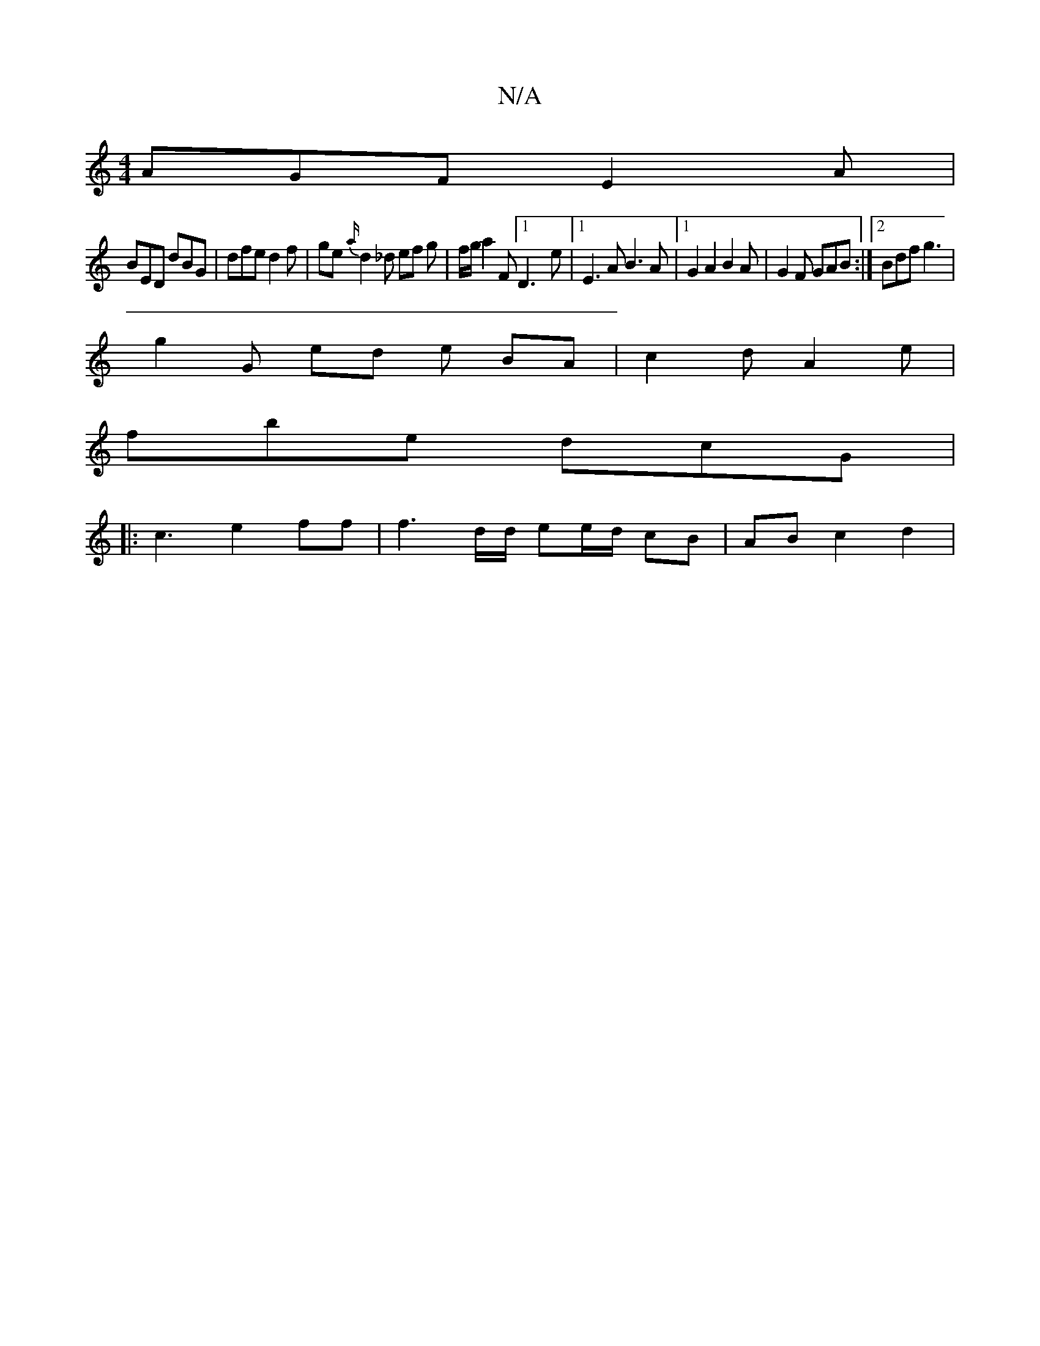 X:1
T:N/A
M:4/4
R:N/A
K:Cmajor
AGF E2 A |
BED dBG | dfe d2 f | ge {a/}d2 _d ef g | f/g/ a2F [1 D3- E' |[1 E3 A B3 A |[1G2 A2 B2A|G2 F GAB :|[2 Bdf g3 |
g2 G ed e BA | c2 d A2e | 
fbe dcG |
|:c3 e2 ff | f3 d/d/ ee/d/ cB | AB c2 d2 |